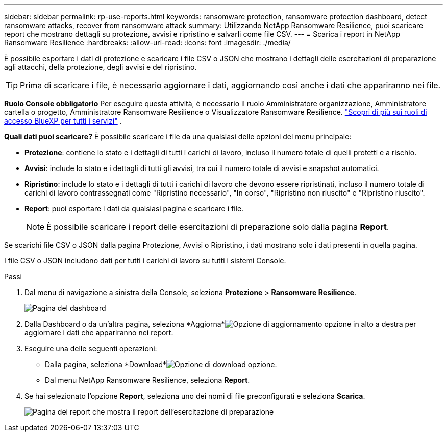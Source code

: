---
sidebar: sidebar 
permalink: rp-use-reports.html 
keywords: ransomware protection, ransomware protection dashboard, detect ransomware attacks, recover from ransomware attack 
summary: Utilizzando NetApp Ransomware Resilience, puoi scaricare report che mostrano dettagli su protezione, avvisi e ripristino e salvarli come file CSV. 
---
= Scarica i report in NetApp Ransomware Resilience
:hardbreaks:
:allow-uri-read: 
:icons: font
:imagesdir: ./media/


[role="lead"]
È possibile esportare i dati di protezione e scaricare i file CSV o JSON che mostrano i dettagli delle esercitazioni di preparazione agli attacchi, della protezione, degli avvisi e del ripristino.


TIP: Prima di scaricare i file, è necessario aggiornare i dati, aggiornando così anche i dati che appariranno nei file.

*Ruolo Console obbligatorio* Per eseguire questa attività, è necessario il ruolo Amministratore organizzazione, Amministratore cartella o progetto, Amministratore Ransomware Resilience o Visualizzatore Ransomware Resilience. https://docs.netapp.com/us-en/bluexp-setup-admin/reference-iam-predefined-roles.html["Scopri di più sui ruoli di accesso BlueXP per tutti i servizi"^] .

*Quali dati puoi scaricare?*  È possibile scaricare i file da una qualsiasi delle opzioni del menu principale:

* *Protezione*: contiene lo stato e i dettagli di tutti i carichi di lavoro, incluso il numero totale di quelli protetti e a rischio.
* *Avvisi*: include lo stato e i dettagli di tutti gli avvisi, tra cui il numero totale di avvisi e snapshot automatici.
* *Ripristino*: include lo stato e i dettagli di tutti i carichi di lavoro che devono essere ripristinati, incluso il numero totale di carichi di lavoro contrassegnati come "Ripristino necessario", "In corso", "Ripristino non riuscito" e "Ripristino riuscito".
* *Report*: puoi esportare i dati da qualsiasi pagina e scaricare i file.
+

NOTE: È possibile scaricare i report delle esercitazioni di preparazione solo dalla pagina *Report*.



Se scarichi file CSV o JSON dalla pagina Protezione, Avvisi o Ripristino, i dati mostrano solo i dati presenti in quella pagina.

I file CSV o JSON includono dati per tutti i carichi di lavoro su tutti i sistemi Console.

.Passi
. Dal menu di navigazione a sinistra della Console, seleziona *Protezione* > *Ransomware Resilience*.
+
image:screen-dashboard.png["Pagina del dashboard"]

. Dalla Dashboard o da un'altra pagina, seleziona *Aggiorna*image:button-refresh.png["Opzione di aggiornamento"] opzione in alto a destra per aggiornare i dati che appariranno nei report.
. Eseguire una delle seguenti operazioni:
+
** Dalla pagina, seleziona *Download*image:button-download.png["Opzione di download"] opzione.
** Dal menu NetApp Ransomware Resilience, seleziona *Report*.


. Se hai selezionato l'opzione *Report*, seleziona uno dei nomi di file preconfigurati e seleziona *Scarica*.
+
image:screen-reports.png["Pagina dei report che mostra il report dell'esercitazione di preparazione"]


